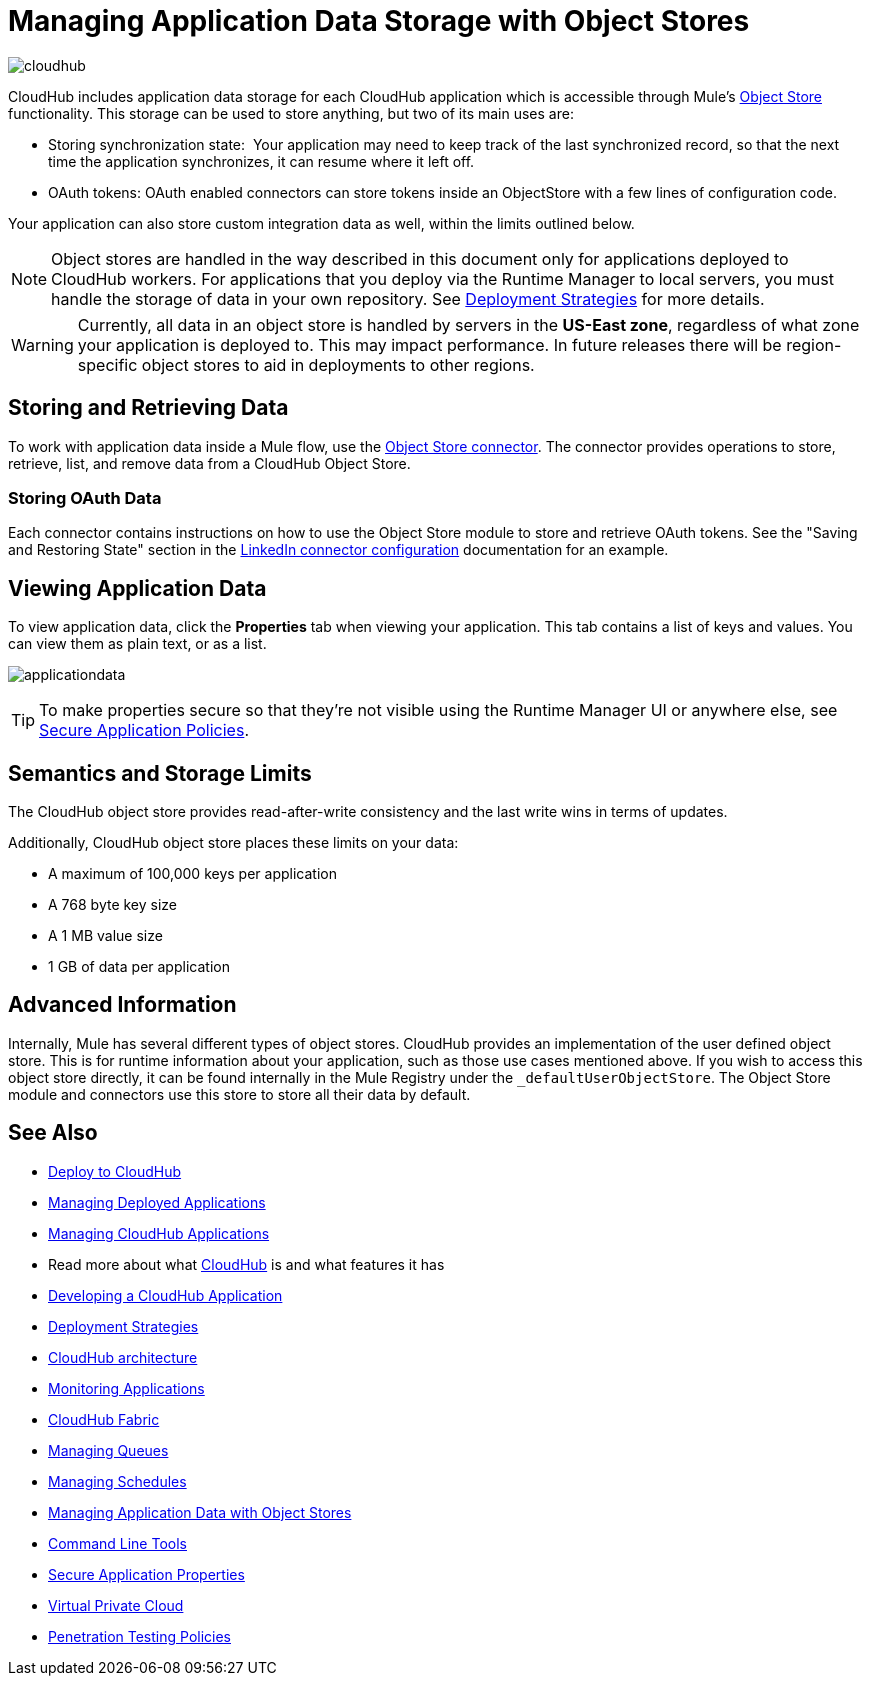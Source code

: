 = Managing Application Data Storage with Object Stores
:keywords: cloudhub, object stores, arm, runtime manager

image:cloudhub-logo.png[cloudhub]

CloudHub includes application data storage for each CloudHub application which is accessible through Mule's link:/mule-user-guide/v/3.8/mule-object-stores[Object Store] functionality. This storage can be used to store anything, but two of its main uses are:

* Storing synchronization state:  Your application may need to keep track of the last synchronized record, so that the next time the application synchronizes, it can resume where it left off.
* OAuth tokens: OAuth enabled connectors can store tokens inside an ObjectStore with a few lines of configuration code.

Your application can also store custom integration data as well, within the limits outlined below.

[NOTE]
Object stores are handled in the way described in this document only for applications deployed to CloudHub workers. For applications that you deploy via the Runtime Manager to local servers, you must handle the storage of data in your own repository. See link:/runtime-manager/deployment-strategies[Deployment Strategies] for more details.

[WARNING]
Currently, all data in an object store is handled by servers in the *US-East zone*, regardless of what zone your application is deployed to. This may impact performance. In future releases there will be region-specific object stores to aid in deployments to other regions.


== Storing and Retrieving Data

To work with application data inside a Mule flow, use the link:https://anypoint.mulesoft.com/exchange/anypoint-platform/#!/object-store-integration-connector[Object Store connector]. The connector provides operations to store, retrieve, list, and remove data from a CloudHub Object Store.

=== Storing OAuth Data

Each connector contains instructions on how to use the Object Store module to store and retrieve OAuth tokens. See the "Saving and Restoring State" section in the link:http://mulesoft.github.com/linkedin-connector/mule/linkedin-config.html#config[LinkedIn connector configuration] documentation for an example.

== Viewing Application Data

To view application data, click the *Properties* tab when viewing your application. This tab contains a list of keys and values. You can view them as plain text, or as a list.

image:applicationdata.png[applicationdata]

[TIP]
To make properties secure so that they're not visible using the Runtime Manager UI or anywhere else, see link:/runtime-manager/secure-application-properties[Secure Application Policies].

== Semantics and Storage Limits

The CloudHub object store provides read-after-write consistency and the last write wins in terms of updates. 

Additionally, CloudHub object store places these limits on your data:

* A maximum of 100,000 keys per application
* A 768 byte key size
* A 1 MB value size
* 1 GB of data per application

== Advanced Information

Internally, Mule has several different types of object stores. CloudHub provides an implementation of the user defined object store. This is for runtime information about your application, such as those use cases mentioned above. If you wish to access this object store directly, it can be found internally in the Mule Registry under the `_defaultUserObjectStore`. The Object Store module and connectors use this store to store all their data by default.

== See Also

* link:/runtime-manager/deploying-to-cloudhub[Deploy to CloudHub]
* link:/runtime-manager/managing-deployed-applications[Managing Deployed Applications]
* link:/runtime-manager/managing-cloudhub-applications[Managing CloudHub Applications]
* Read more about what link:/runtime-manager/cloudhub[CloudHub] is and what features it has
* link:/runtime-manager/developing-a-cloudhub-application[Developing a CloudHub Application]
* link:/runtime-manager/deployment-strategies[Deployment Strategies]
* link:/runtime-manager/cloudhub-architecture[CloudHub architecture]
* link:/runtime-manager/monitoring[Monitoring Applications]
* link:/runtime-manager/cloudhub-fabric[CloudHub Fabric]
* link:/runtime-manager/managing-queues[Managing Queues]
* link:/runtime-manager/managing-schedules[Managing Schedules]
* link:/runtime-manager/managing-application-data-with-object-stores[Managing Application Data with Object Stores]
* link:/runtime-manager/anypoint-platform-cli[Command Line Tools]
* link:/runtime-manager/secure-application-properties[Secure Application Properties]
* link:/runtime-manager/virtual-private-cloud[Virtual Private Cloud]
* link:/runtime-manager/penetration-testing-policies[Penetration Testing Policies]
